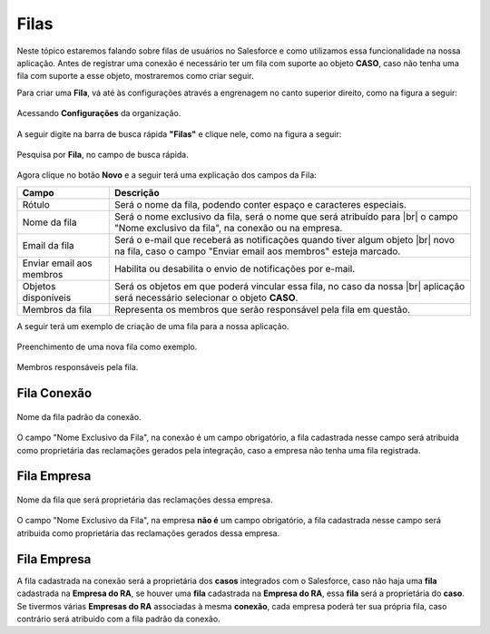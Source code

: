 #################
Filas
#################

Neste tópico estaremos falando sobre filas de usuários no Salesforce e como utilizamos essa funcionalidade na nossa aplicação.
Antes de registrar uma conexão é necessário ter um fila com suporte ao objeto **CASO**, caso não tenha uma fila com suporte a esse objeto, mostraremos como criar seguir.

Para criar uma **Fila**, vá até às configurações através a engrenagem no canto superior direito, como na figura a seguir:

.. figure:: img/configuracao.png
    :width: 300px
    :alt: Solidity logo
    :align: center
    
    Acessando **Configurações** da organização.

A seguir digite na barra de busca rápida **"Filas"** e clique nele, como na figura a seguir:

.. figure:: img/fila.png
    :width: 200px
    :alt: Solidity logo
    :align: center
    
    Pesquisa por **Fila**, no campo de busca rápida.

Agora clique no botão **Novo** e a seguir terá uma explicação dos campos da Fila:

+--------------------------+---------------------------------------------------------------------------+
|           Campo          |                                Descrição                                  |
+==========================+===========================================================================+
| Rótulo                   | Será o nome da fila, podendo conter espaço e caracteres especiais.        |
+--------------------------+---------------------------------------------------------------------------+
| Nome da fila             | Será o nome exclusivo da fila, será o nome que será atribuído para |br|   |
|                          | o campo "Nome exclusivo da fila", na conexão ou na empresa.               |
+--------------------------+---------------------------------------------------------------------------+
| Email da fila            | Será o e-mail que receberá as notificações quando tiver algum objeto |br| |
|                          | novo na fila, caso  o campo "Enviar email aos membros" esteja marcado.    |
+--------------------------+---------------------------------------------------------------------------+
| Enviar email aos membros | Habilita ou desabilita o envio de notificações por e-mail.                |
+--------------------------+---------------------------------------------------------------------------+
| Objetos disponíveis      | Será os objetos em que poderá vincular essa fila, no caso da nossa |br|   |
|                          | aplicação será necessário selecionar o objeto **CASO**.                   |
+--------------------------+---------------------------------------------------------------------------+
| Membros da fila          | Representa os membros que serão responsável pela fila em questão.         |
+--------------------------+---------------------------------------------------------------------------+

A seguir terá um exemplo de criação de uma fila para a nossa aplicação.

.. figure:: img/exemploFila1.png
    :width: 500px
    :alt: Solidity logo
    :align: center
    
    Preenchimento de uma nova fila como exemplo.

.. figure:: img/exemploFila2.png
    :width: 500px
    :alt: Solidity logo
    :align: center
    
    Membros responsáveis pela fila.

Fila Conexão
-----------------------

.. figure:: img/filaConexao.png
    :width: 600px
    :alt: Solidity logo
    :align: center
    
    Nome da fila padrão da conexão.

O campo "Nome Exclusivo da Fila", na conexão é um campo obrigatório, a fila cadastrada nesse campo será atribuida como proprietária das reclamações gerados pela integração, caso a empresa não tenha uma fila registrada.

Fila Empresa
-----------------------

.. figure:: img/filaEmpresa.png
    :width: 600px
    :alt: Solidity logo
    :align: center
    
    Nome da fila que será proprietária das reclamações dessa empresa.

O campo "Nome Exclusivo da Fila", na empresa **não é** um campo obrigatório, a fila cadastrada nesse campo será atribuida como proprietária das reclamações gerados dessa empresa.

Fila Empresa
-----------------------

A fila cadastrada na conexão será a proprietária dos **casos** integrados com o Salesforce, caso não haja uma **fila** cadastrada na **Empresa do RA**, se houver uma **fila** cadastrada na **Empresa do RA**, essa **fila** será a proprietária do **caso**.
Se tivermos várias **Empresas do RA** associadas à mesma **conexão**, cada empresa poderá ter sua própria fila, caso contrário será atribuido com a fila padrão da conexão.

.. |br| raw:: html

    <br>